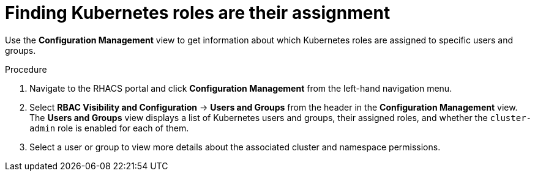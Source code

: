 // Module included in the following assemblies:
//
// * operating/review-cluster-configuration.adoc
:_module-type: PROCEDURE
[id="kubernetes-role-assignment_{context}"]
= Finding Kubernetes roles are their assignment

[role="_abstract"]
Use the *Configuration Management* view to get information about which Kubernetes roles are assigned to specific users and groups.

.Procedure
. Navigate to the RHACS portal and click *Configuration Management* from the left-hand navigation menu.
. Select *RBAC Visibility and Configuration* -> *Users and Groups* from the header in the *Configuration Management* view.
The *Users and Groups* view displays a list of Kubernetes users and groups, their assigned roles, and whether the `cluster-admin` role is enabled for each of them.
. Select a user or group to view more details about the associated cluster and namespace permissions.
